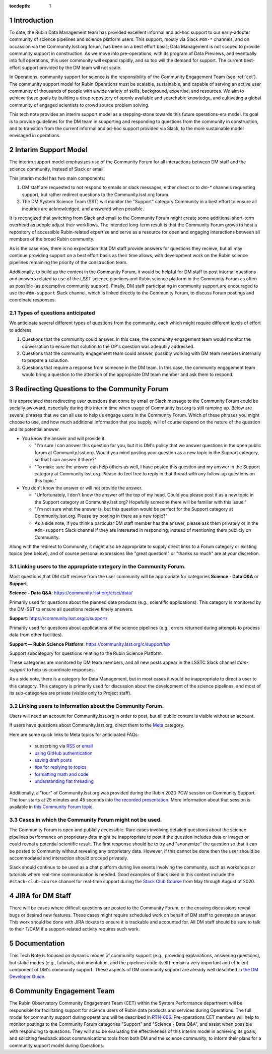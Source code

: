 ..
  Technote content.

  See https://developer.lsst.io/restructuredtext/style.html
  for a guide to reStructuredText writing.

  Do not put the title, authors or other metadata in this document;
  those are automatically added.

  Use the following syntax for sections:

  Sections
  ========

  and

  Subsections
  -----------

  and

  Subsubsections
  ^^^^^^^^^^^^^^

  To add images, add the image file (png, svg or jpeg preferred) to the
  _static/ directory. The reST syntax for adding the image is

  .. figure:: /_static/filename.ext
     :name: fig-label

     Caption text.

   Run: ``make html`` and ``open _build/html/index.html`` to preview your work.
   See the README at https://github.com/lsst-sqre/lsst-technote-bootstrap or
   this repo's README for more info.

   Feel free to delete this instructional comment.

:tocdepth: 1

.. Please do not modify tocdepth; will be fixed when a new Sphinx theme is shipped.

.. sectnum::

.. TODO: Delete the note below before merging new content to the master branch.

.. note::

Introduction
============

To date, the Rubin Data Management team has provided excellent informal and ad-hoc support to our early-adopter community of science pipelines and science platform users.
This support, mostly via Slack ``#dm-*`` channels, and on occassion via the Community.lsst.org forum, has been on a best effort basis;  Data Management is not scoped to provide community support in construction.  
As we move into pre-operations, with its program of Data Previews, and eventually into full operations, this user community will expand rapidly, and so too will the demand for support.  
The current best-effort support provided by the DM team will not scale. 

In Operations, community support for science is the responsibility of the Community Engagement Team (see :ref:`cet`). 
The community support model for Rubin Operations must be scalable, sustainable, and capable of serving an active user community of thousands of people with a wide variety of skills, background, expertise, and resources. 
We aim to achieve these goals by building a deep repository of openly available and searchable knowledge, and cultivating a global community of engaged scientists to crowd source problem solving. 

This tech note provides an interim support model as a stepping-stone towards this future operations-era model.
Its goal is to provide guidelines for the DM team in supporting and responding to questions from  the community in construction, and to  transition from the current informal and ad-hoc support provided via Slack, to the more sustainable model envisaged in operations. 

Interim Support Model
=====================

The interim support model emphasizes use of the Community Forum for all interactions between DM staff and the science community, instead of Slack or email.

This interim model has two main components:

#. DM staff are requested to not respond to emails or slack messages, either direct or to `dm-*` channels requesting support, but rather redirect questions to the Community.lsst.org forum.
#. The DM System Science Team (SST) will monitor the "Support" category Community in a best effort to ensure all inquiries are acknowledged, and answered when possible.

It is recongized that switching from Slack and email to the Community Forum might create some additional short-term overhead as people adjust their workflows.
The intended long-term result is that the Community Forum grows to host a repository of accessible Rubin-related expertise and serve as a resource for open and engaging interactions between all members of the broad Rubin community.

As is the case now, there is no expectation that DM staff provide answers for questions they recieve, but all may continue providing support on a best effort basis as their time allows, with development work on the Rubin science pipelines remaining the priority of the construction team.

Additionally, to build up the content in the Community Forum, it would be helpful for DM staff to post internal questions and answers related to use of the LSST science pipelines and Rubin science platform in the Community Forum as often as possible (as preemptive community support). 
Finally, DM staff participating in community support are encouraged to use the ``#dm-support`` Slack channel, which is linked directly to the Community Forum, to discuss Forum postings and coordinate responses.


Types of questions anticipated
------------------------------

We anticipate several different types of questions from the community, each which might require different levels of effort to address. 

#. Questions that the community could answer. In this case, the community engagement team would monitor the conversation to ensure that solution to the OP's question was adequtlly addressed. 
#. Questions that the community engagement team could answer, possibly working with DM team members internally to prepare a soluution.
#. Questions that require a response from someone in the DM team. In this case, the community engagement team would bring a question to the attention of the appropriate DM team member and ask them to respond.



Redirecting Questions to the Community Forum
============================================

It is appreciated that redirecting user questions that come by email or Slack message to the Community Forum could be socially awkward, especially during this interim time when usage of Community.lsst.org is still ramping up.
Below are several phrases that we can all use to help us engage users in the Community Forum.
Which of these phrases you might choose to use, and how much additional information that you supply, will of course depend on the nature of the question and its potential answer.

- You know the answer and will provide it.

  - "I'm sure I can answer this question for you, but it is DM's policy that we answer questions in the open public forum at Community.lsst.org. Would you mind posting your question as a new topic in the Support category, so that I can answer it there?"
  - "To make sure the answer can help others as well, I have posted this question and my answer in the Support category at Community.lsst.org. Please do feel free to reply in that thread with any follow-up questions on this topic."

- You don't know the answer or will not provide the answer.

  - "Unfortunately, I don't know the answer off the top of my head. Could you please post it as a new topic in the Support category at Community.lsst.org? Hopefully someone there will be familiar with this issue."
  - "I'm not sure what the answer is, but this question would be perfect for the Support category at Community.lsst.org. Please try posting in there as a new topic?"
  - As a side note, if you think a particular DM staff member has the answer, please ask them privately or in the ``#dm-support`` Slack channel if they are interested in responding, instead of mentioning them publicly on Community.

Along with the redirect to Community, it might also be appropriate to supply direct links to a Forum category or existing topics (see below), and of course personal expressions like "great question!" or "thanks so much" are at your discretion.


Linking users to the appropriate category in the Community Forum.
-----------------------------------------------------------------

Most questions that DM staff recieve from the user community will be appropriate for categories **Science - Data Q&A** or **Support**.

**Science - Data Q&A**: https://community.lsst.org/c/sci/data/

Primarily used for questions about the planned data products (e.g., scientific applications).
This category is monitored by the DM-SST to ensure all questions recieve timely answers.

**Support**: https://community.lsst.org/c/support/ 

Primarily used for questions about applications of the science pipelines (e.g., errors returned during attempts to process data from other facilities).


**Support  — Rubin Science Platform**: https://community.lsst.org/c/support/lsp

Support subcategory for questions relating to the Rubin Science Platform.

These categories are monitored by DM team members, and all new posts appear in the LSSTC Slack channel `#dm-support` to help us coordinate responses.


As a side note, there is a category for Data Management, but in most cases it would be inappropriate to direct a user to this category.
This category is primarily used for discussion about the development of the science pipelines, and most of its sub-categories are private (visible only to Project staff).


Linking users to information about the Community Forum.
-------------------------------------------------------

Users will need an account for Community.lsst.org in order to post, but all public content is visible without an account.

If users have questions about Community.lsst.org, direct them to the Meta_ category.

.. _Meta: https://community.lsst.org/c/meta/

Here are some quick links to Meta topics for anticipated FAQs:

 - subscrbing via RSS_ or email_
 - `using GitHub authentication`_
 - `saving draft posts`_
 - `tips for replying to topics`_
 - `formatting math and code`_
 - `understanding flat threading`_

.. _`saving draft posts`: https://community.lsst.org/t/can-i-save-a-draft-post-and-finish-it-later/4308
.. _`tips for replying to topics`: https://community.lsst.org/t/tips-for-effective-conversation-on-the-forum-replies-quotes-and-replying-as-a-new-topic/1273
.. _RSS: https://community.lsst.org/t/how-to-subscribe-via-rss/41
.. _email: https://community.lsst.org/t/how-to-subscribe-to-emails-of-all-new-topics-in-categories-or-tags/37
.. _`understanding flat threading`: https://community.lsst.org/t/understanding-and-using-discourses-flat-threading/150
.. _`using GitHub authentication`: https://community.lsst.org/t/how-do-i-login-using-github-authentication-instead-of-a-password/31
.. _`formatting math and code`: https://community.lsst.org/t/how-to-format-posts-including-math-and-code/38

Additionally, a "tour" of Community.lsst.org was provided during the Rubin 2020 PCW session on Community Support.
The tour starts at 25 minutes and 45 seconds into `the recorded presentation`_.
More information about that session is available in `this Community Forum topic`_.

.. _`the recorded presentation`: https://www.youtube.com/watch?v=HJQSHc7qcGE&feature=youtu.be
.. _`this Community Forum topic`: https://community.lsst.org/t/rubin-pcw-2020-community-support-for-science/4344


Cases in which the Community Forum might not be used.
-----------------------------------------------------

The Community Forum is open and publicly accessible.
Rare cases involving detailed questions about the science pipelines performance on proprietary data might be inappropriate to post if the question includes data or images or could reveal a potential scientific result.
The first response should be to try and "anonymize" the question so that it can be posted to Community without revealing any proprietary data.
However, if this cannot be done then the user should be accommodated and interaction should proceed privately.

Slack should continue to be used as a chat platform during live events involving the community, such as workshops or tutorials where real-time communication is needed.
Good examples of Slack used in this context include the ``#stack-club-course`` channel for real-time support during the `Stack Club Course`_ from May through August of 2020.

.. _`Stack Club Course`: \url{https://github.com/LSSTScienceCollaborations/StackClubCourse



JIRA for DM Staff
=================

There will be cases where difficult questions are posted to the Community Forum, or the ensuing discussions reveal bugs or desired new features.
These cases might require scheduled work on behalf of DM staff to generate an answer.
This work should be done with JIRA tickets to ensure it is trackable and accounted for.
All DM staff should be sure to talk to their T/CAM if a support-related activity requires such work.


Documentation
=============

This Tech Note is focused on dynamic modes of community support (e.g., providing explanations, answering questions), but static modes (e.g., tutorials, documentation, and the pipelines code itself) remain a very important and efficient component of DM's community support.
These aspects of DM community support are already well described in `the DM Developer Guide`_.

.. _`the DM Developer Guide`: https://developer.lsst.io

.. _cet:

Community Engagement Team
=========================

The Rubin Observatory Community Engagement Team (CET) within the System Performance department will be responsible for facilitating support for science users of Rubin data products and services during Operations.
The full model for community support during operations will be described in `RTN-006`_.
Pre-operations CET members will help to monitor postings to the Community Forum categories "Support" and "Science - Data Q&A", and assist when possible with responding to questions.
They will also be evaluating the effectiveness of this interim model in achieving its goals, and soliciting feedback about communications tools from both DM and the science community, to inform their plans for a community support model during Operations.

.. _RTN-006: https://rtn-006.lsst.io/


.. .. rubric:: References

.. Make in-text citations with: :cite:`bibkey`.

.. .. bibliography:: local.bib lsstbib/books.bib lsstbib/lsst.bib lsstbib/lsst-dm.bib lsstbib/refs.bib lsstbib/refs_ads.bib
..    :style: lsst_aa